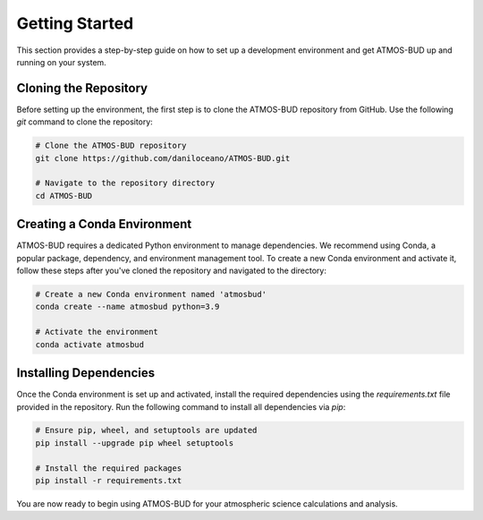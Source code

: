 
Getting Started
===============

This section provides a step-by-step guide on how to set up a development environment and get ATMOS-BUD up and running on your system.

Cloning the Repository
----------------------

Before setting up the environment, the first step is to clone the ATMOS-BUD repository from GitHub. Use the following `git` command to clone the repository:

.. code-block:: bash

    # Clone the ATMOS-BUD repository
    git clone https://github.com/daniloceano/ATMOS-BUD.git

    # Navigate to the repository directory
    cd ATMOS-BUD

Creating a Conda Environment
----------------------------

ATMOS-BUD requires a dedicated Python environment to manage dependencies. We recommend using Conda, a popular package, dependency, and environment management tool. To create a new Conda environment and activate it, follow these steps after you've cloned the repository and navigated to the directory:

.. code-block:: bash

    # Create a new Conda environment named 'atmosbud'
    conda create --name atmosbud python=3.9

    # Activate the environment
    conda activate atmosbud

Installing Dependencies
-----------------------

Once the Conda environment is set up and activated, install the required dependencies using the `requirements.txt` file provided in the repository. Run the following command to install all dependencies via `pip`:

.. code-block:: bash

    # Ensure pip, wheel, and setuptools are updated
    pip install --upgrade pip wheel setuptools

    # Install the required packages
    pip install -r requirements.txt

You are now ready to begin using ATMOS-BUD for your atmospheric science calculations and analysis.